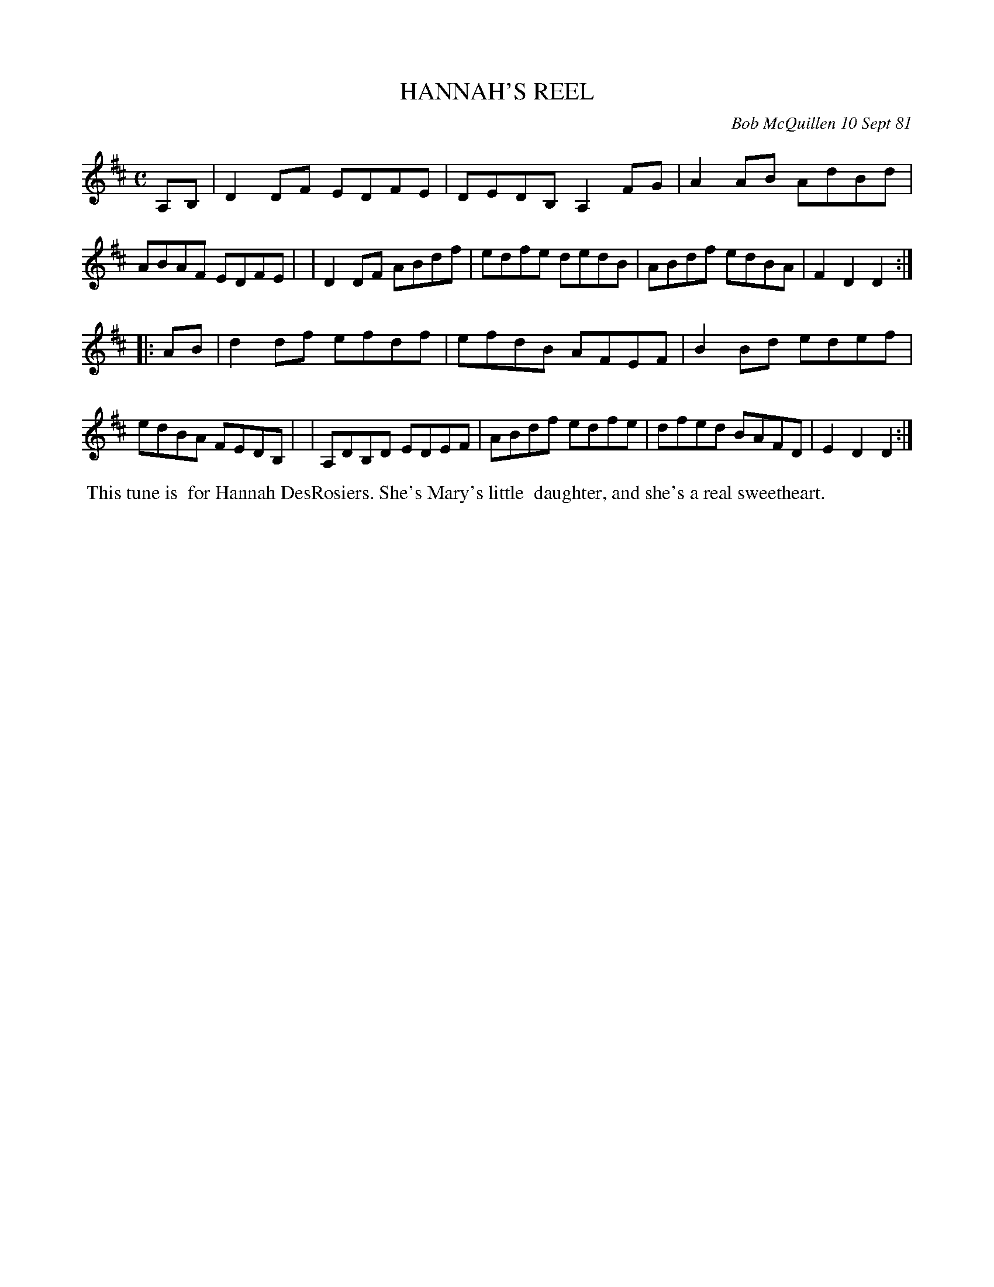 X: 06027
T: HANNAH'S REEL
C: Bob McQuillen 10 Sept 81
B: Bob's Note Book 6 #27
%R: reel
Z: 2021 John Chambers <jc:trillian.mit.edu>
M: C
L: 1/8
K: D
A,B, \
| D2DF EDFE | DEDB, A,2FG | A2AB AdBd | ABAF EDFE |\
| D2DF ABdf | edfe dedB | ABdf edBA | F2D2 D2 :|
|: AB \
| d2df efdf | efdB AFEF | B2Bd edef | edBA FEDB, |\
| A,DB,D EDEF | ABdf edfe | dfed BAFD | E2D2 D2 :|
%%begintext align
%% This tune is
%% for Hannah DesRosiers. She's Mary's little
%% daughter, and she's a real sweetheart.
%%endtext
